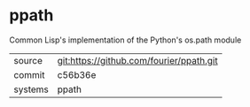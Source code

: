 * ppath

Common Lisp's implementation of the Python's os.path module

|---------+------------------------------------------|
| source  | git:https://github.com/fourier/ppath.git |
| commit  | c56b36e                                  |
| systems | ppath                                    |
|---------+------------------------------------------|
